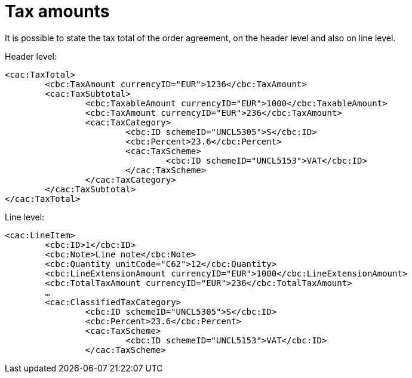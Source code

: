 
= Tax amounts

It is possible to state the tax total of the order agreement, on the header level and also on line level.


[source,xml,indent=0]
.Header level:
----
<cac:TaxTotal>
	<cbc:TaxAmount currencyID="EUR">1236</cbc:TaxAmount>
	<cac:TaxSubtotal>
		<cbc:TaxableAmount currencyID="EUR">1000</cbc:TaxableAmount>
		<cbc:TaxAmount currencyID="EUR">236</cbc:TaxAmount>
		<cac:TaxCategory>
			<cbc:ID schemeID="UNCL5305">S</cbc:ID>
			<cbc:Percent>23.6</cbc:Percent>
			<cac:TaxScheme>
				<cbc:ID schemeID="UNCL5153">VAT</cbc:ID>
			</cac:TaxScheme>
		</cac:TaxCategory>
	</cac:TaxSubtotal>
</cac:TaxTotal>
----

[source,xml,indent=0]
.Line level:
----
<cac:LineItem>
	<cbc:ID>1</cbc:ID>
	<cbc:Note>Line note</cbc:Note>
	<cbc:Quantity unitCode="C62">12</cbc:Quantity>
	<cbc:LineExtensionAmount currencyID="EUR">1000</cbc:LineExtensionAmount>
	<cbc:TotalTaxAmount currencyID="EUR">236</cbc:TotalTaxAmount>
	…
	<cac:ClassifiedTaxCategory>
		<cbc:ID schemeID="UNCL5305">S</cbc:ID>
		<cbc:Percent>23.6</cbc:Percent>
		<cac:TaxScheme>
			<cbc:ID schemeID="UNCL5153">VAT</cbc:ID>
		</cac:TaxScheme>
----

